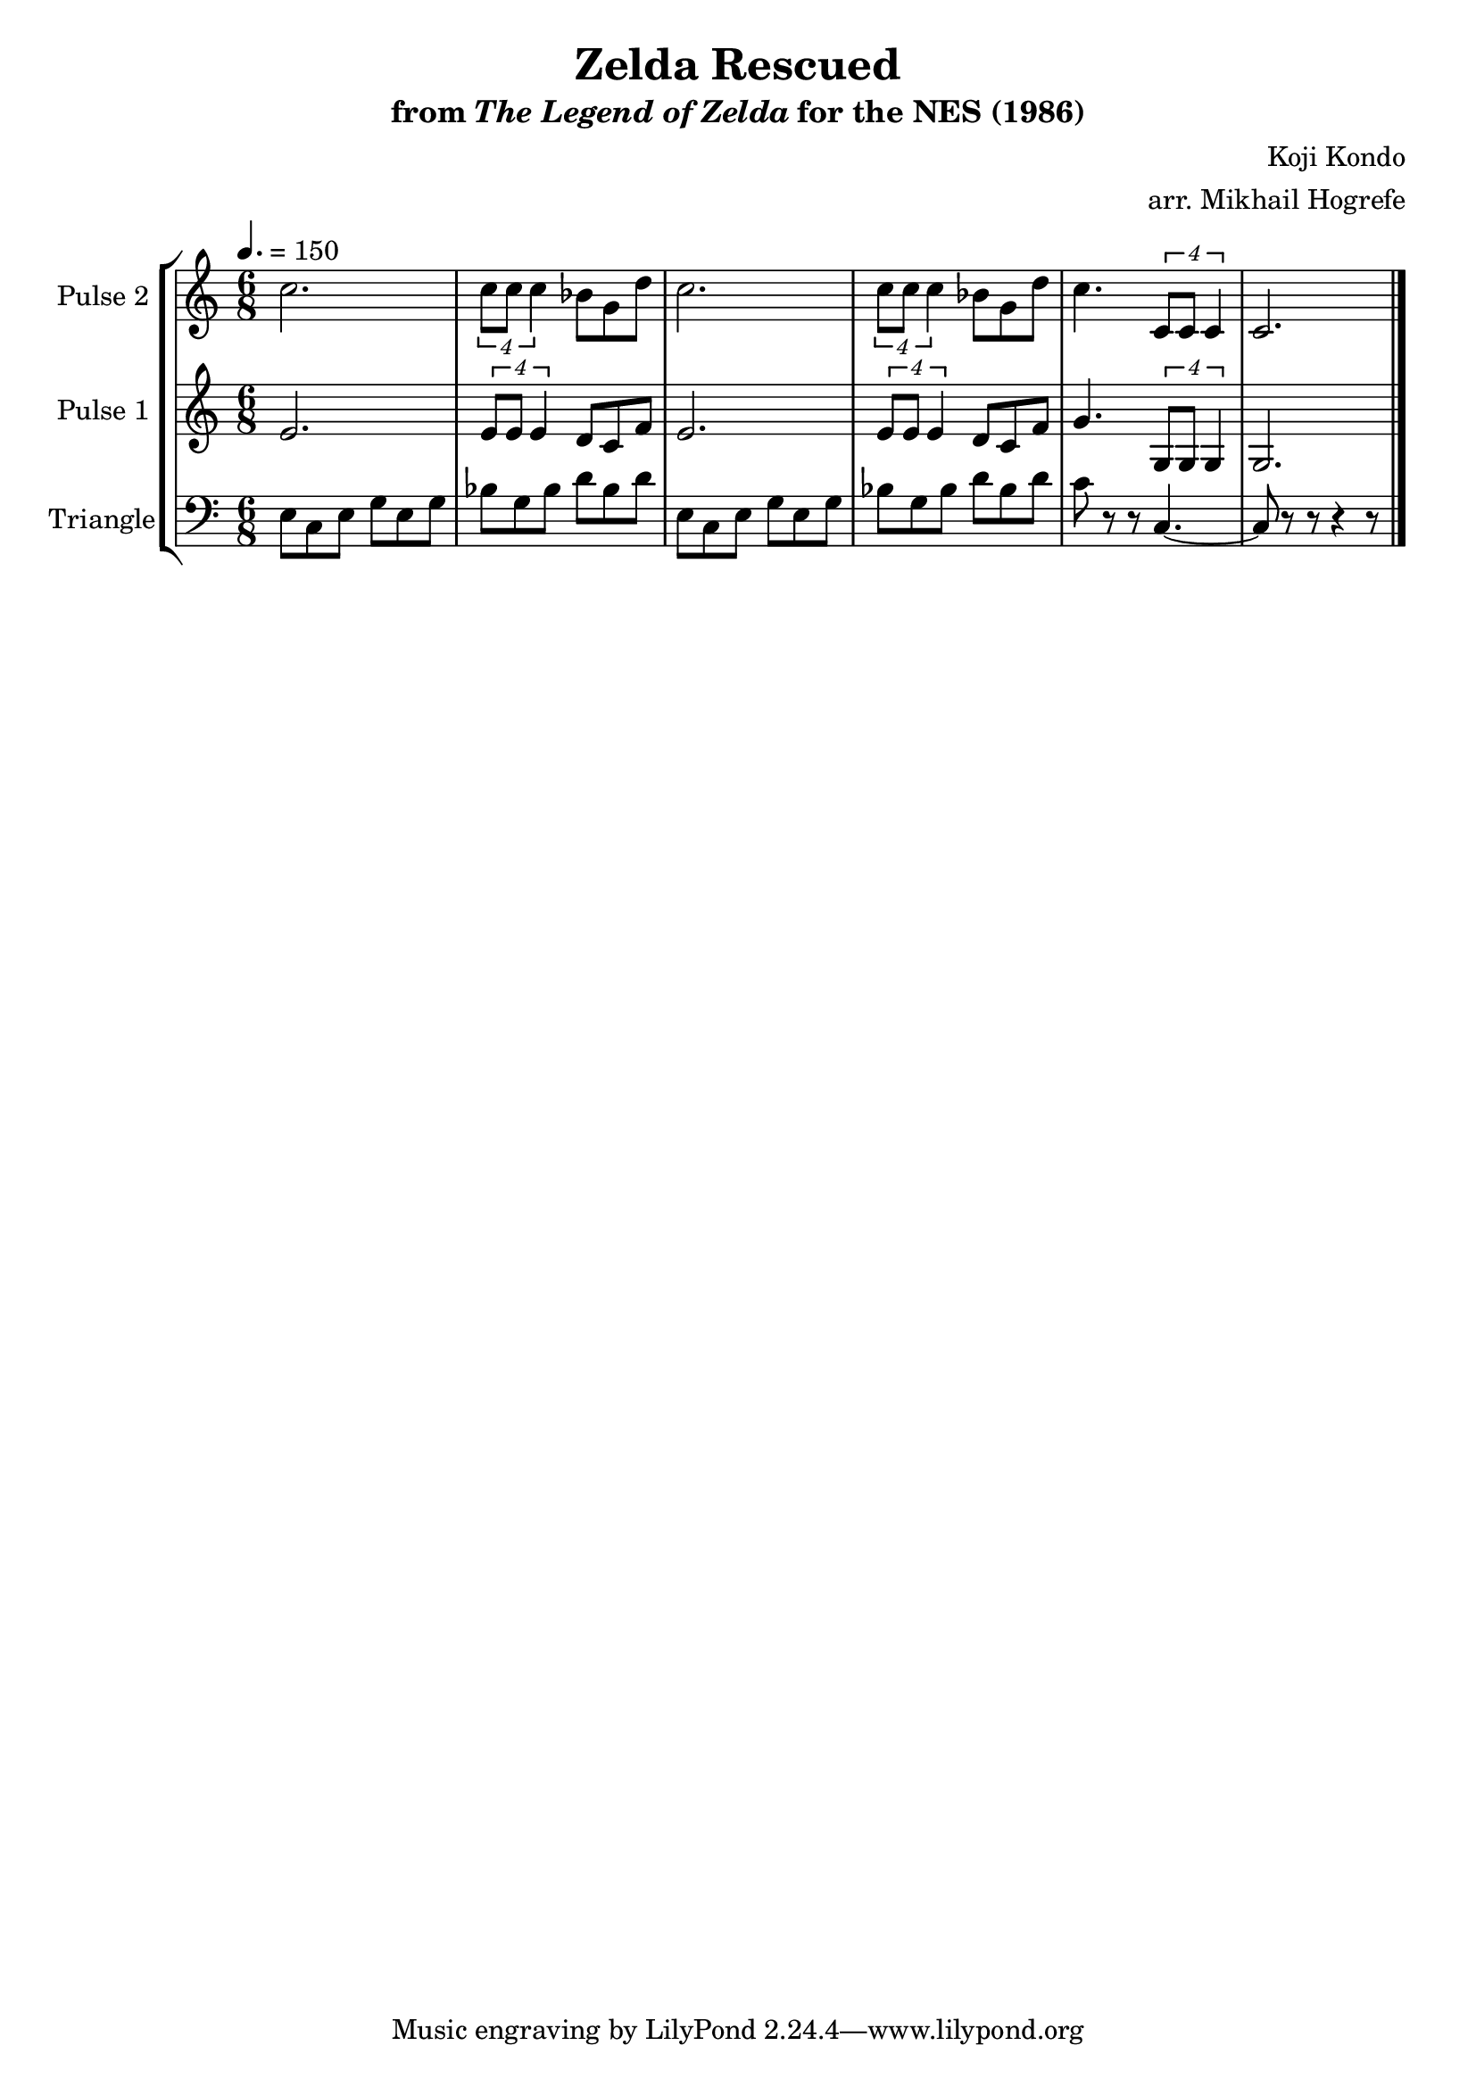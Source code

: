 \version "2.22.0"

\book {
    \header {
        title = "Zelda Rescued"
        subtitle = \markup { "from" {\italic "The Legend of Zelda"} "for the NES (1986)" }
        composer = "Koji Kondo"
        arranger = "arr. Mikhail Hogrefe"
    }

    \score {
        {
            \new StaffGroup <<
                \new Staff \relative c'' {
                    \set Staff.instrumentName = "Pulse 2"
                    \set Staff.shortInstrumentName = "P.2"
\time 6/8
\tempo 4. = 150
c2. |
\tuplet 4/3 { c8 c c4 } bes8 g d' |
c2. |
\tuplet 4/3 { c8 c c4 } bes8 g d' |
c4. \tuplet 4/3 { c,8 c c4 } |
c2. |
\bar "|."
                }

                \new Staff \relative c' {
                    \set Staff.instrumentName = "Pulse 1"
                    \set Staff.shortInstrumentName = "P.1"
e2. |
\tuplet 4/3 { e8 e e4 } d8 c f |
e2. |
\tuplet 4/3 { e8 e e4 } d8 c f |
g4. \tuplet 4/3 { g,8 g g4 } |
g2. |
                }

                \new Staff \relative c {
                    \set Staff.instrumentName = "Triangle"
                    \set Staff.shortInstrumentName = "T."
\clef bass
e8 c e g e g |
bes g bes d bes d |
e,8 c e g e g |
bes g bes d bes d |
c8 r r c,4. ~ |
c8 r r r4 r8 |
                }
            >>
        }
        \layout {
            \context {
                \Staff
                \RemoveEmptyStaves
            }
            \context {
                \DrumStaff
                \RemoveEmptyStaves
            }
        }
        \midi {}
    }
}
